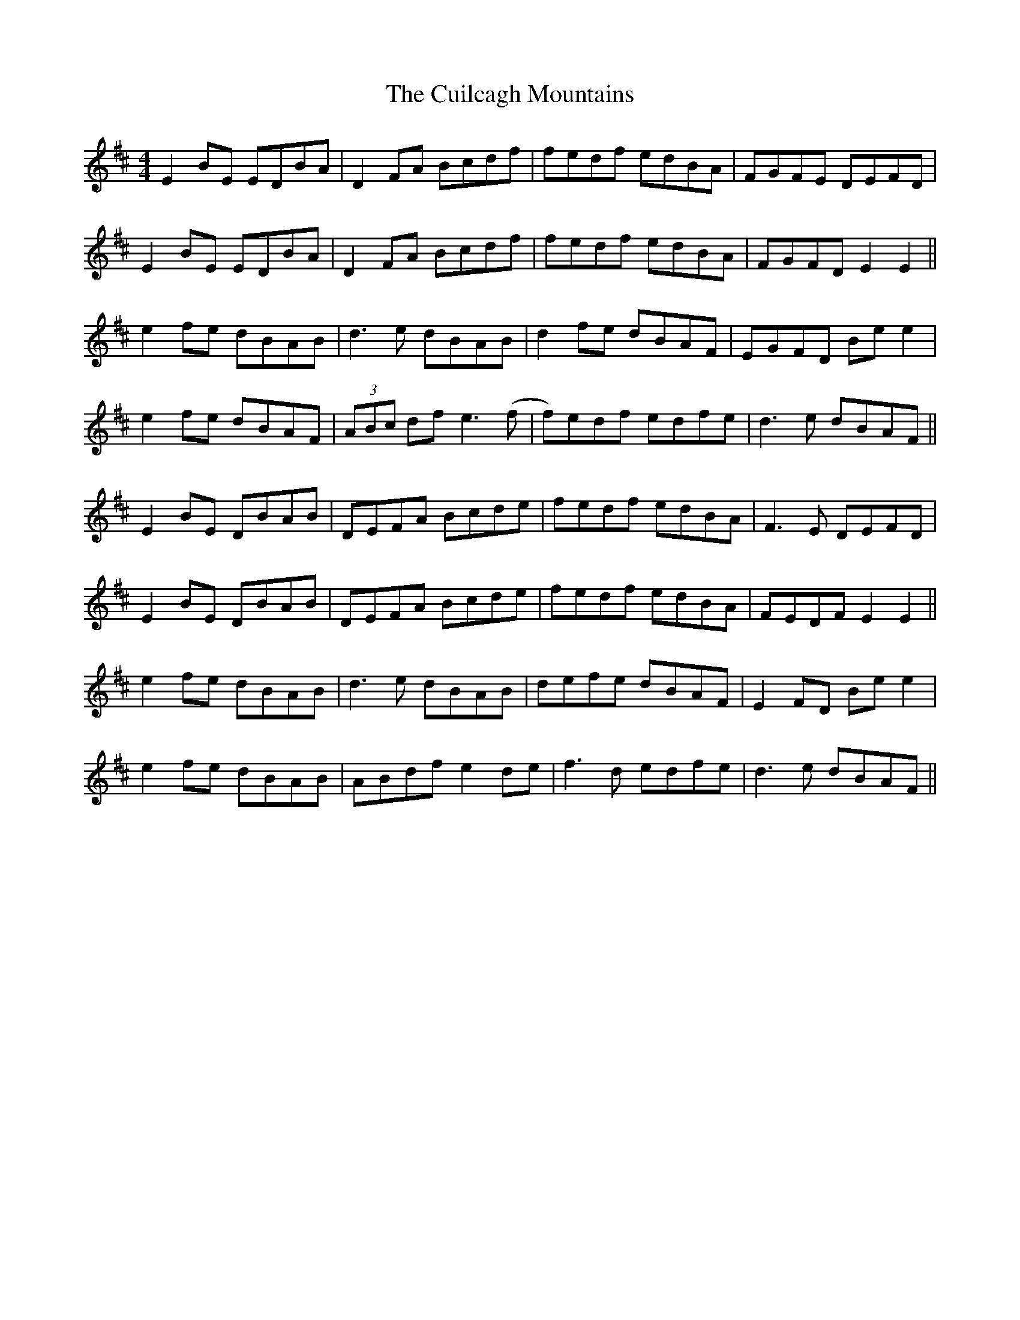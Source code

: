 X: 8839
T: Cuilcagh Mountains, The
R: reel
M: 4/4
K: Edorian
E2 BE EDBA|D2 FA Bcdf|fedf edBA|FGFE DEFD|
E2 BE EDBA|D2 FA Bcdf|fedf edBA|FGFD E2E2||
e2 fe dBAB|d3e dBAB|d2 fe dBAF|EGFD Be e2|
e2 fe dBAF|(3ABc df e3(f|f)edf edfe|d3e dBAF||
E2 BE DBAB|DEFA Bcde|fedf edBA|F3E DEFD|
E2 BE DBAB|DEFA Bcde|fedf edBA|FEDF E2E2||
e2 fe dBAB|d3 e dBAB|defe dBAF|E2 FD Be e2|
e2 fe dBAB|ABdf e2 de|f3d edfe|d3e dBAF||

